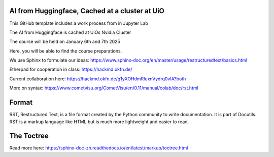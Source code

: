 AI from Huggingface, Cached at a cluster at UiO
================================================

This GitHub template includes a work process from in Jupyter Lab

The AI from Huggingface is cached at UiOs Nvidia Cluster

The course will be held on January 6th and 7th 2025

Here, you will be able to find the course preparations.

We use Sphinx to formulate our ideas:
https://www.sphinx-doc.org/en/master/usage/restructuredtext/basics.html

Etherpad for cooperation in class:
https://hackmd.okfn.de/

Current collaboration here:
https://hackmd.okfn.de/g1yXOHdmRIuxnVydrq0vIA?both

More on syntax:
https://www.cometvisu.org/CometVisu/en/0.11/manual/colab/doc/rst.html

Format
=======
RST, Restructured Text, is a file format created by the Python community to write documentation. It is part of Docutils. RST is a markup language like HTML but is much more lightweight and easier to read.

The Toctree
===========
Read more here: https://sphinx-doc-zh.readthedocs.io/en/latest/markup/toctree.html
